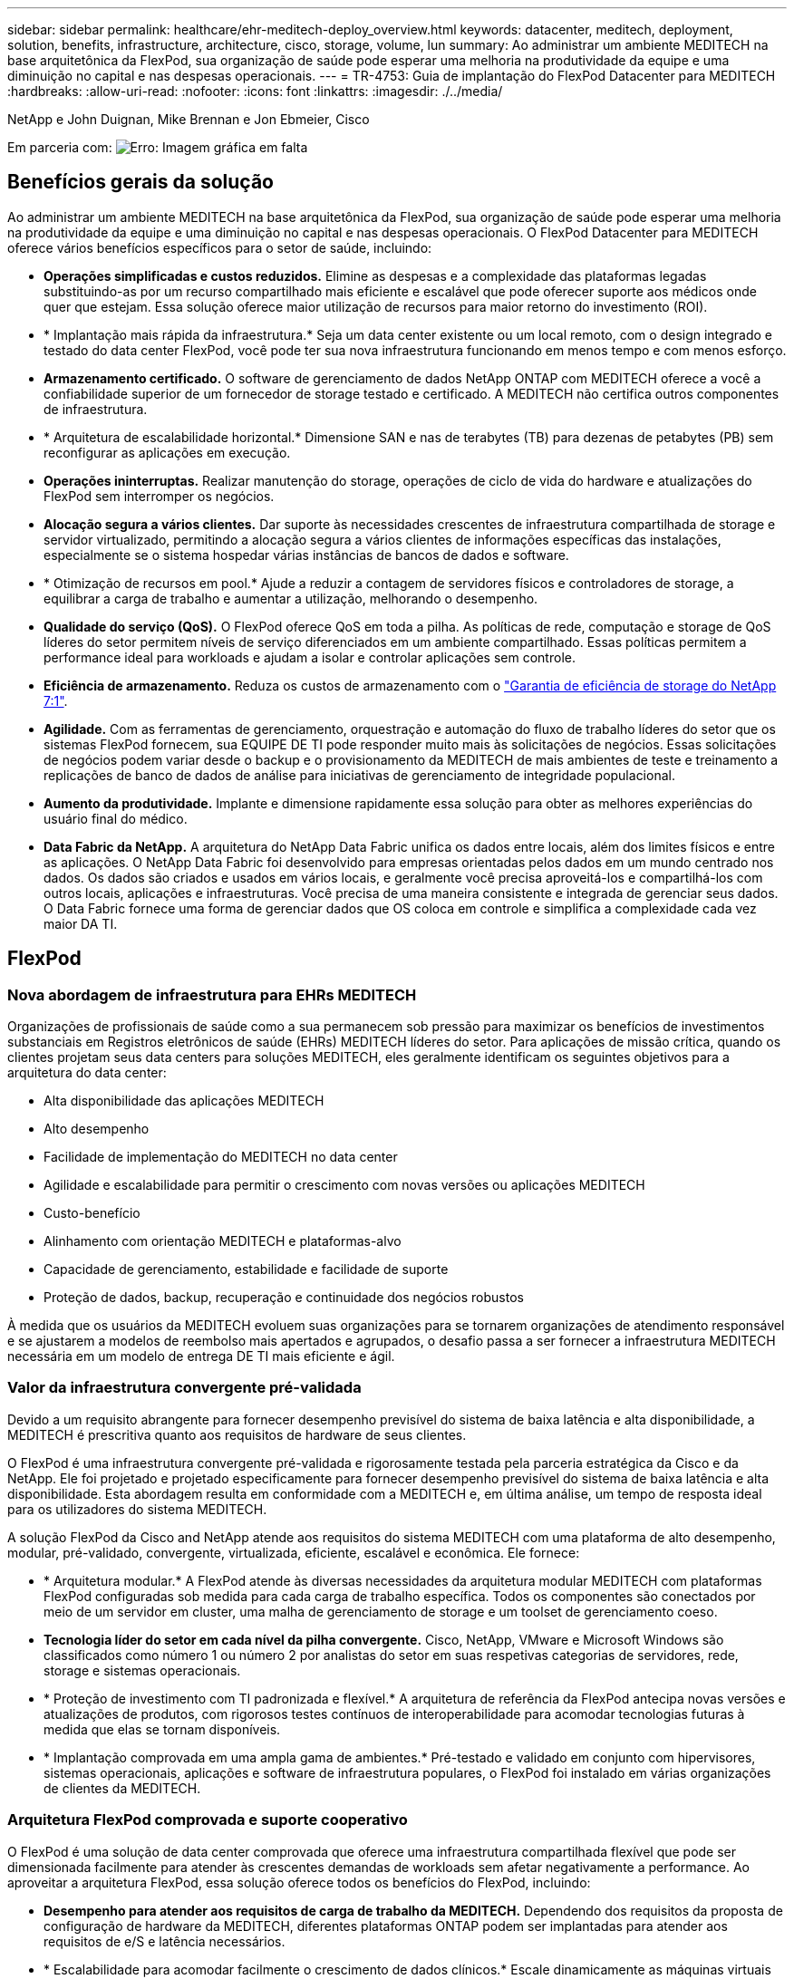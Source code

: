 ---
sidebar: sidebar 
permalink: healthcare/ehr-meditech-deploy_overview.html 
keywords: datacenter, meditech, deployment, solution, benefits, infrastructure, architecture, cisco, storage, volume, lun 
summary: Ao administrar um ambiente MEDITECH na base arquitetônica da FlexPod, sua organização de saúde pode esperar uma melhoria na produtividade da equipe e uma diminuição no capital e nas despesas operacionais. 
---
= TR-4753: Guia de implantação do FlexPod Datacenter para MEDITECH
:hardbreaks:
:allow-uri-read: 
:nofooter: 
:icons: font
:linkattrs: 
:imagesdir: ./../media/


NetApp e John Duignan, Mike Brennan e Jon Ebmeier, Cisco

Em parceria com: image:cisco logo.png["Erro: Imagem gráfica em falta"]



== Benefícios gerais da solução

Ao administrar um ambiente MEDITECH na base arquitetônica da FlexPod, sua organização de saúde pode esperar uma melhoria na produtividade da equipe e uma diminuição no capital e nas despesas operacionais. O FlexPod Datacenter para MEDITECH oferece vários benefícios específicos para o setor de saúde, incluindo:

* *Operações simplificadas e custos reduzidos.* Elimine as despesas e a complexidade das plataformas legadas substituindo-as por um recurso compartilhado mais eficiente e escalável que pode oferecer suporte aos médicos onde quer que estejam. Essa solução oferece maior utilização de recursos para maior retorno do investimento (ROI).
* * Implantação mais rápida da infraestrutura.* Seja um data center existente ou um local remoto, com o design integrado e testado do data center FlexPod, você pode ter sua nova infraestrutura funcionando em menos tempo e com menos esforço.
* *Armazenamento certificado.* O software de gerenciamento de dados NetApp ONTAP com MEDITECH oferece a você a confiabilidade superior de um fornecedor de storage testado e certificado. A MEDITECH não certifica outros componentes de infraestrutura.
* * Arquitetura de escalabilidade horizontal.* Dimensione SAN e nas de terabytes (TB) para dezenas de petabytes (PB) sem reconfigurar as aplicações em execução.
* *Operações ininterruptas.* Realizar manutenção do storage, operações de ciclo de vida do hardware e atualizações do FlexPod sem interromper os negócios.
* *Alocação segura a vários clientes.* Dar suporte às necessidades crescentes de infraestrutura compartilhada de storage e servidor virtualizado, permitindo a alocação segura a vários clientes de informações específicas das instalações, especialmente se o sistema hospedar várias instâncias de bancos de dados e software.
* * Otimização de recursos em pool.* Ajude a reduzir a contagem de servidores físicos e controladores de storage, a equilibrar a carga de trabalho e aumentar a utilização, melhorando o desempenho.
* *Qualidade do serviço (QoS).* O FlexPod oferece QoS em toda a pilha. As políticas de rede, computação e storage de QoS líderes do setor permitem níveis de serviço diferenciados em um ambiente compartilhado. Essas políticas permitem a performance ideal para workloads e ajudam a isolar e controlar aplicações sem controle.
* *Eficiência de armazenamento.* Reduza os custos de armazenamento com o https://www.netapp.com/media/79014-ng-937-Efficiency-Guarantee-Customer-Flyer.pdf["Garantia de eficiência de storage do NetApp 7:1"^].
* *Agilidade.* Com as ferramentas de gerenciamento, orquestração e automação do fluxo de trabalho líderes do setor que os sistemas FlexPod fornecem, sua EQUIPE DE TI pode responder muito mais às solicitações de negócios. Essas solicitações de negócios podem variar desde o backup e o provisionamento da MEDITECH de mais ambientes de teste e treinamento a replicações de banco de dados de análise para iniciativas de gerenciamento de integridade populacional.
* *Aumento da produtividade.* Implante e dimensione rapidamente essa solução para obter as melhores experiências do usuário final do médico.
* *Data Fabric da NetApp.* A arquitetura do NetApp Data Fabric unifica os dados entre locais, além dos limites físicos e entre as aplicações. O NetApp Data Fabric foi desenvolvido para empresas orientadas pelos dados em um mundo centrado nos dados. Os dados são criados e usados em vários locais, e geralmente você precisa aproveitá-los e compartilhá-los com outros locais, aplicações e infraestruturas. Você precisa de uma maneira consistente e integrada de gerenciar seus dados. O Data Fabric fornece uma forma de gerenciar dados que OS coloca em controle e simplifica a complexidade cada vez maior DA TI.




== FlexPod



=== Nova abordagem de infraestrutura para EHRs MEDITECH

Organizações de profissionais de saúde como a sua permanecem sob pressão para maximizar os benefícios de investimentos substanciais em Registros eletrônicos de saúde (EHRs) MEDITECH líderes do setor. Para aplicações de missão crítica, quando os clientes projetam seus data centers para soluções MEDITECH, eles geralmente identificam os seguintes objetivos para a arquitetura do data center:

* Alta disponibilidade das aplicações MEDITECH
* Alto desempenho
* Facilidade de implementação do MEDITECH no data center
* Agilidade e escalabilidade para permitir o crescimento com novas versões ou aplicações MEDITECH
* Custo-benefício
* Alinhamento com orientação MEDITECH e plataformas-alvo
* Capacidade de gerenciamento, estabilidade e facilidade de suporte
* Proteção de dados, backup, recuperação e continuidade dos negócios robustos


À medida que os usuários da MEDITECH evoluem suas organizações para se tornarem organizações de atendimento responsável e se ajustarem a modelos de reembolso mais apertados e agrupados, o desafio passa a ser fornecer a infraestrutura MEDITECH necessária em um modelo de entrega DE TI mais eficiente e ágil.



=== Valor da infraestrutura convergente pré-validada

Devido a um requisito abrangente para fornecer desempenho previsível do sistema de baixa latência e alta disponibilidade, a MEDITECH é prescritiva quanto aos requisitos de hardware de seus clientes.

O FlexPod é uma infraestrutura convergente pré-validada e rigorosamente testada pela parceria estratégica da Cisco e da NetApp. Ele foi projetado e projetado especificamente para fornecer desempenho previsível do sistema de baixa latência e alta disponibilidade. Esta abordagem resulta em conformidade com a MEDITECH e, em última análise, um tempo de resposta ideal para os utilizadores do sistema MEDITECH.

A solução FlexPod da Cisco and NetApp atende aos requisitos do sistema MEDITECH com uma plataforma de alto desempenho, modular, pré-validado, convergente, virtualizada, eficiente, escalável e econômica. Ele fornece:

* * Arquitetura modular.* A FlexPod atende às diversas necessidades da arquitetura modular MEDITECH com plataformas FlexPod configuradas sob medida para cada carga de trabalho específica. Todos os componentes são conectados por meio de um servidor em cluster, uma malha de gerenciamento de storage e um toolset de gerenciamento coeso.
* *Tecnologia líder do setor em cada nível da pilha convergente.* Cisco, NetApp, VMware e Microsoft Windows são classificados como número 1 ou número 2 por analistas do setor em suas respetivas categorias de servidores, rede, storage e sistemas operacionais.
* * Proteção de investimento com TI padronizada e flexível.* A arquitetura de referência da FlexPod antecipa novas versões e atualizações de produtos, com rigorosos testes contínuos de interoperabilidade para acomodar tecnologias futuras à medida que elas se tornam disponíveis.
* * Implantação comprovada em uma ampla gama de ambientes.* Pré-testado e validado em conjunto com hipervisores, sistemas operacionais, aplicações e software de infraestrutura populares, o FlexPod foi instalado em várias organizações de clientes da MEDITECH.




=== Arquitetura FlexPod comprovada e suporte cooperativo

O FlexPod é uma solução de data center comprovada que oferece uma infraestrutura compartilhada flexível que pode ser dimensionada facilmente para atender às crescentes demandas de workloads sem afetar negativamente a performance. Ao aproveitar a arquitetura FlexPod, essa solução oferece todos os benefícios do FlexPod, incluindo:

* *Desempenho para atender aos requisitos de carga de trabalho da MEDITECH.* Dependendo dos requisitos da proposta de configuração de hardware da MEDITECH, diferentes plataformas ONTAP podem ser implantadas para atender aos requisitos de e/S e latência necessários.
* * Escalabilidade para acomodar facilmente o crescimento de dados clínicos.* Escale dinamicamente as máquinas virtuais (VMs), os servidores e a capacidade de storage sob demanda, sem limites tradicionais.
* *Eficiência melhorada.* Reduza o tempo de administração e o TCO com uma infraestrutura virtualizada convergente, que é mais fácil de gerenciar e que armazena dados com mais eficiência, ao mesmo tempo em que gera mais desempenho com o software MEDITECH.
* *Risco reduzido.* Minimizar a interrupção dos negócios com uma plataforma pré-validada que é baseada em uma arquitetura definida que elimina a adivinhação da implantação e acomoda a otimização contínua do workload.
* *Suporte cooperativo do FlexPod.* A NetApp e a Cisco estabeleceram o suporte cooperativo, um modelo de suporte forte, dimensionável e flexível para atender aos requisitos exclusivos de suporte da infraestrutura convergente do FlexPod. Esse modelo usa a experiência, os recursos e a experiência combinada de suporte técnico da NetApp e da Cisco para fornecer um processo simplificado para identificar e resolver seu problema de suporte da FlexPod, independentemente de onde o problema reside. Com o modelo de suporte cooperativo da FlexPod, seu sistema FlexPod opera de forma eficiente e se beneficia da tecnologia mais atualizada, e você trabalha com uma equipe experiente para ajudá-lo a resolver problemas de integração.
+
O suporte cooperativo do FlexPod é especialmente valioso para organizações de saúde que executam aplicações essenciais aos negócios, como MEDITECH na infraestrutura convergente do FlexPod. A figura a seguir ilustra o modelo de suporte cooperativo do FlexPod.



image:ehr-meditech-deploy_image2.png["Erro: Imagem gráfica em falta"]

Além desses benefícios, cada componente da pilha de data center FlexPod com solução MEDITECH oferece benefícios específicos para fluxos de trabalho de EHR da MEDITECH.



=== Sistema de computação unificada da Cisco

Sistema de computação unificada da Cisco (Cisco UCS), um sistema de autointegração e autoconhecimento, consiste em um único domínio de gerenciamento que está interconetado com uma infraestrutura de e/S unificada. Para que a infraestrutura possa fornecer informações essenciais aos pacientes com disponibilidade máxima, o Cisco UCS para ambientes MEDITECH foi alinhado com as recomendações e as práticas recomendadas da infraestrutura MEDITECH.

A base da MEDITECH na arquitetura Cisco UCS é a tecnologia Cisco UCS, com gerenciamento de sistemas integrados, processadores Intel Xeon e virtualização de servidores. Essas tecnologias integradas resolvem os desafios do data center e ajudam você a atingir suas metas de design de data center para a MEDITECH. O Cisco UCS unifica o gerenciamento de LAN, SAN e sistemas em um link simplificado para servidores de rack, servidores blade e VMs. O Cisco UCS é uma arquitetura de e/S completa que incorpora a malha unificada da Cisco e a tecnologia Cisco Fabric Extender (tecnologia FEX) para conetar todos os componentes do Cisco UCS com uma única malha de rede e uma única camada de rede.

O sistema pode ser implantado como uma única ou várias unidades lógicas que incorporam e dimensionam em vários chassis blade, servidores de rack, racks e data centers. O sistema implementa uma arquitetura radicalmente simplificada que elimina os vários dispositivos redundantes que povoam o chassi do servidor blade tradicional e os servidores de rack. Em sistemas tradicionais, dispositivos redundantes como adaptadores Ethernet e FC e módulos de gerenciamento de chassi resultam em camadas de complexidade. O Cisco UCS consiste em um par redundante de interconexões de malha (FIs) do Cisco UCS que fornecem um único ponto de gerenciamento e um único ponto de controle para todo o tráfego de e/S.

O Cisco UCS usa perfis de serviço para ajudar a garantir que os servidores virtuais na infraestrutura do Cisco UCS estejam configurados corretamente. Os perfis de serviço são compostos de políticas de rede, storage e computação criadas uma vez por especialistas no assunto em cada disciplina. Os perfis de serviço incluem informações críticas do servidor sobre a identidade do servidor, como endereçamento LAN e SAN, configurações de e/S, versões de firmware, ordem de inicialização, LAN virtual de rede (VLAN), porta física e políticas de QoS. Os perfis de serviço podem ser criados dinamicamente e associados a qualquer servidor físico no sistema em minutos, em vez de horas ou dias. A associação de perfis de serviço com servidores físicos é realizada como uma operação simples e única e permite a migração de identidades entre servidores no ambiente sem exigir alterações físicas na configuração. Ele facilita o rápido provisionamento bare-metal de substituições para servidores aposentados.

O uso de perfis de serviço ajuda a garantir que os servidores sejam configurados de forma consistente em toda a empresa. Quando vários domínios de gerenciamento do Cisco UCS são empregados, o Cisco UCS Central pode usar perfis de serviço globais para sincronizar informações de configuração e política entre domínios. Se a manutenção precisar ser realizada em um domínio, a infraestrutura virtual pode ser migrada para outro domínio. Essa abordagem ajuda a garantir que, mesmo quando um único domínio está off-line, os aplicativos continuam sendo executados com alta disponibilidade.

Para demonstrar que ele atende aos requisitos de configuração do servidor, o Cisco UCS foi extensivamente testado com MEDITECH durante um período de vários anos. O Cisco UCS é uma plataforma de servidor compatível, conforme listado no site de suporte do sistema de recursos de produto MEDITECH.



=== Rede Cisco

Os switches Cisco Nexus e os diretores multicamadas Cisco MDS fornecem conetividade de classe empresarial e consolidação de SAN. A rede de storage multiprotocolo Cisco reduz o risco dos negócios fornecendo flexibilidade e opções: FC, conexão de fibra (FICON), FC sobre Ethernet (FCoE), SCSI sobre IP (iSCSI) e FC sobre IP (FCIP).

Os switches Cisco Nexus oferecem um dos conjuntos de recursos de rede de data center mais abrangentes em uma única plataforma. Eles oferecem alto desempenho e densidade para núcleos de data center e campus. Eles também oferecem um conjunto completo de recursos para implantações de agregação de data center, de fim de linha e de interconexão de data center em uma plataforma modular altamente resiliente.

O Cisco UCS integra recursos de computação com switches Cisco Nexus e uma malha de e/S unificada que identifica e lida com diferentes tipos de tráfego de rede. Esse tráfego inclui e/S de armazenamento, tráfego de desktop transmitido, gerenciamento e acesso a aplicativos clínicos e empresariais. Você obtém:

* *Escalabilidade de infraestrutura.* Virtualização, energia e refrigeração eficientes, escala de nuvem com automação, alta densidade e alto desempenho, tudo isso dá suporte ao crescimento eficiente do data center.
* *Continuidade operacional.* O design integra hardware, recursos de software NX-os e gerenciamento para dar suporte a ambientes sem inatividade.
* *QoS de rede e computador.* O Cisco oferece classe de serviço (CoS) e QoS orientada por políticas na malha de rede, storage e computação para performance ideal de aplicações essenciais.
* * Flexibilidade de transporte. * Adote novas tecnologias de rede de forma incremental com uma solução econômica.


Juntos, o Cisco UCS com switches Cisco Nexus e diretores multicamadas Cisco MDS oferecem uma solução ideal de computação, rede e conetividade SAN para a MEDITECH.



=== NetApp ONTAP

O storage da NetApp que executa o software ONTAP reduz os custos gerais de storage e fornece os tempos de resposta de leitura e gravação de baixa latência e IOPS de que os workloads MEDITECH precisam. O ONTAP dá suporte a configurações de storage all-flash e híbrido para criar uma plataforma de storage ideal que atenda aos requisitos MEDITECH. Os sistemas acelerados por flash da NetApp receberam a validação e a certificação MEDITECH, oferecendo a você, como cliente MEDITECH, a performance e a capacidade de resposta essenciais às operações MEDITECH sensíveis à latência. Ao criar vários domínios de falha em um único cluster, os sistemas NetApp também podem isolar a produção da não produção. Os sistemas NetApp também reduzem problemas de desempenho com um nível mínimo de performance garantido para workloads com QoS ONTAP.

A arquitetura com escalabilidade horizontal do software ONTAP pode se adaptar com flexibilidade a vários workloads de e/S. Para fornecer a taxa de transferência necessária e a baixa latência de que os aplicativos clínicos precisam e, ao mesmo tempo, fornecer uma arquitetura modular com escalabilidade horizontal, as configurações all-flash geralmente são usadas em arquiteturas ONTAP. Os nós de NetApp AFF podem ser combinados no mesmo cluster de escalabilidade horizontal com nós de storage híbrido (HDD e flash) adequados para armazenar grandes conjuntos de dados com taxa de transferência alta. Juntamente com uma solução de backup aprovada pela MEDITECH, você pode clonar, replicar e fazer backup do seu ambiente MEDITECH, desde um armazenamento de unidade de estado sólido (SSD) caro até um armazenamento de HDD mais econômico em outros nós. Essa abordagem atende ou excede as diretrizes da MEDITECH para clonagem baseada em SAN e backup de pools de produção.

Muitos dos recursos do ONTAP são especialmente úteis em ambientes MEDITECH: Simplificar o gerenciamento, aumentar a disponibilidade e a automação e reduzir a quantidade total de storage necessária. Com esses recursos, você obtém:

* * Desempenho excecional. * A solução NetApp AFF compartilha a arquitetura de storage unificado, o software ONTAP, a interface de gerenciamento, os serviços de rich data e o conjunto avançado de recursos que as outras famílias de produtos NetApp FAS têm. Essa combinação inovadora de Mídia all-flash com o ONTAP oferece a baixa latência consistente e IOPS alto do storage all-flash com a qualidade do software ONTAP líder do setor.
* *Eficiência de armazenamento.* Reduza os requisitos de capacidade total com deduplicação, tecnologia de replicação de dados NetApp FlexClone, compressão e compactação in-line, thin replication, thin Provisioning e deduplicação de agregados.
+
A deduplicação do NetApp fornece deduplicação em nível de bloco em um NetApp FlexVol volume ou componente de dados. Essencialmente, a deduplicação remove blocos duplicados, armazenando apenas blocos exclusivos no FlexVol volume ou componente de dados.

+
A deduplicação funciona com um alto grau de granularidade e opera no sistema de arquivos ativo do FlexVol volume ou componente de dados. É transparente de aplicação; portanto, você pode usá-lo para deduplicar dados que se originam de qualquer aplicativo que usa o sistema NetApp. Você pode executar a deduplicação de volume como um processo inline (a partir do ONTAP 8,3.2). Você também pode executá-lo como um processo em segundo plano que pode configurar para ser executado automaticamente, agendado ou executado manualmente por meio da CLI, do Gerenciador de sistemas do NetApp ONTAP ou do NetApp Active IQ Unified Manager.

+
A figura a seguir ilustra como a deduplicação do NetApp funciona no nível mais alto.



image:ehr-meditech-deploy_image3.png["Erro: Imagem gráfica em falta"]

* *Clonagem eficiente em espaço.* Com a funcionalidade do FlexClone, você cria clones quase instantaneamente para dar suporte à atualização do ambiente de backup e teste. Esses clones consomem mais storage somente quando são feitas alterações.
* *NetApp Snapshot e tecnologias SnapMirror.* O ONTAP pode criar cópias Snapshot com uso eficiente de espaço dos LUNs (números de unidade lógica) que o host MEDITECH usa. Para implantações de dois locais, você pode implementar o software SnapMirror para aumentar a resiliência e a replicação de dados.
* *Proteção de dados integrada.* Os recursos completos de proteção de dados e recuperação de desastres ajudam você a proteger ativos de dados essenciais e fornecer recuperação de desastres.
* *Operações ininterruptas.* Você pode realizar atualizações e manutenção sem colocar os dados offline.
* * QoS e QoS adaptável (AQos).* A QoS de storage permite limitar possíveis workloads de bully. Mais importante, a QoS pode garantir um mínimo de desempenho para workloads essenciais, como a produção MEDITECH. Ao limitar a contenção, a QoS do NetApp pode reduzir problemas relacionados ao desempenho. O AQoS funciona com grupos de políticas predefinidos, que podem ser aplicados diretamente a um volume. Esses grupos de políticas podem dimensionar automaticamente um limite de taxa de transferência ou um tamanho do chão ao volume, mantendo a proporção de IOPS para terabytes e gigabytes à medida que o tamanho do volume muda.
* *Data Fabric da NetApp.* O NetApp Data Fabric simplifica e integra o gerenciamento de dados em ambientes de nuvem e locais para acelerar a transformação digital. Ele fornece serviços de gerenciamento de dados consistentes e integrados, além de aplicações para visibilidade e insights, acesso, controle, proteção e segurança de dados. O NetApp é integrado ao Amazon Web Services (AWS), Azure, Google Cloud Platform e IBM Cloud Clouds, oferecendo uma ampla variedade de opções.


A figura a seguir ilustra a arquitetura da FlexPod para workloads MEDITECH.

image:ehr-meditech-deploy_image4.png["Erro: Imagem gráfica em falta"]



== Visão geral DA MEDITECH

Medical Information Technology, Inc., comumente conhecida como MEDITECH, é uma empresa de software baseada em Massachusetts que fornece sistemas de informação para organizações de saúde. A MEDITECH fornece um sistema EHR concebido para armazenar e organizar os dados mais recentes do paciente e fornece os dados à equipa clínica. Os dados do paciente incluem, entre outros, dados demográficos; histórico médico; medicação; resultados de testes laboratoriais; imagens de radiologia; e informações pessoais, como idade, altura e peso.

Está além do escopo deste documento cobrir a ampla gama de funções que o software MEDITECH suporta. O Apêndice A fornece mais informações sobre estes amplos conjuntos de funções MEDITECH. As aplicações MEDITECH requerem várias VMs para suportar estas funções. Para implantar esses aplicativos, consulte as recomendações da MEDITECH.

Para cada implantação, do ponto de vista do sistema de storage, todos os sistemas de software MEDITECH exigem um banco de dados distribuído centrado no paciente. A MEDITECH tem seu próprio banco de dados proprietário, que usa o sistema operacional Windows.

Bridgehead e CommVault são as duas aplicações de software de backup certificadas pela NetApp e MEDITECH. O escopo deste documento não abrange a implantação desses aplicativos de backup.

O foco principal deste documento é permitir que a pilha FlexPod (servidores e armazenamento) atenda aos requisitos de desempenho para o banco de dados MEDITECH e os requisitos de backup no ambiente de EHR.



=== Criado sob medida para cargas de trabalho específicas da MEDITECH

A MEDITECH não revenda hardware, hypervisors ou sistemas operacionais de servidor, rede ou armazenamento; no entanto, tem requisitos específicos para cada componente da pilha de infraestrutura. Portanto, a Cisco e a NetApp trabalharam juntas para testar e permitir que o datacenter FlexPod seja configurado, implantado e suportado com sucesso para atender aos requisitos do ambiente de produção MEDITECH de clientes como você.



=== Categorias de MEDITECH

A MEDITECH associa o tamanho da implantação a um número de categoria que varia de 1 a 6. A categoria 1 representa as menores implantações MEDITECH e a categoria 6 representa as maiores implantações MEDITECH.

Para obter informações sobre as caraterísticas de e/S e os requisitos de desempenho de um host MEDITECH em cada categoria, consulte NetApp https://fieldportal.netapp.com/content/198446["TR-4190: Diretrizes de dimensionamento NetApp para ambientes MEDITECH"^] .



=== Plataforma MEDITECH

A plataforma expanse MEDITECH é a versão mais recente do software EHR da empresa. As plataformas MEDITECH anteriores são Cliente/servidor 5.x e MAGIC. Esta seção descreve a plataforma MEDITECH (aplicável ao Expanse, 6.x, C/S 5.x e MAGIC), referente ao host MEDITECH e seus requisitos de armazenamento.

Para todas as plataformas MEDITECH anteriores, vários servidores executam o software MEDITECH, executando várias tarefas. A figura anterior mostra um sistema MEDITECH típico, incluindo hosts MEDITECH que servem como servidores de banco de dados de aplicativos e outros servidores MEDITECH. Exemplos de outros servidores MEDITECH incluem o aplicativo Repository de dados, o aplicativo Scanning and Archiving e os clientes de trabalho em segundo plano. Para obter a lista completa de outros servidores MEDITECH, consulte os documentos "proposta de configuração de hardware" (para novas implantações) e "tarefa de avaliação de hardware" (para implantações existentes). Você pode obter esses documentos da MEDITECH através do integrador de sistemas MEDITECH ou do seu gerente técnico de contas (TAM) da MEDITECH.



=== MEDITECH anfitrião

Um host MEDITECH é um servidor de banco de dados. Este host também é conhecido como um servidor de arquivos MEDITECH (para a plataforma expanse, 6.x ou C/S 5.x) ou como uma MÁQUINA MÁGICA (para a PLATAFORMA MÁGICA). Este documento usa o termo host MEDITECH para se referir a um servidor de arquivos MEDITECH ou a uma MÁQUINA MÁGICA.

Os hosts DA MEDITECH podem ser servidores físicos ou VMs que são executados no sistema operacional Microsoft Windows Server. Mais comumente no campo, os hosts MEDITECH são implantados como VMs Windows que são executadas em um servidor VMware ESXi. A partir dessa gravação, o VMware é o único hypervisor que a MEDITECH suporta. Um host MEDITECH armazena seus arquivos de programa, dicionário e dados em uma unidade do Microsoft Windows (por exemplo, unidade e) no sistema Windows.

Em um ambiente virtual, uma unidade do Windows e reside em um LUN que é conetado à VM por meio de um mapeamento de dispositivo bruto (RDM) no modo de compatibilidade física. O uso de arquivos VMDK (Virtual Machine Disk) como uma unidade do Windows e neste cenário não é suportado pela MEDITECH.



=== Característica de e/S da carga de trabalho do host DA MEDITECH

A caraterística de e/S de cada host MEDITECH e do sistema como um todo depende da plataforma MEDITECH que você implantar. Todas as plataformas MEDITECH (expansão, 6.x, C/S 5.x e Magic) geram cargas de trabalho 100% aleatórias.

A plataforma expanse MEDITECH gera a carga de trabalho mais exigente, pois possui a maior porcentagem de operações de gravação e IOPS geral por host, seguida de 6.x, C/S 5.x e as plataformas MÁGICAS.

Para obter mais detalhes sobre as descrições da carga de trabalho da MEDITECH, https://www.netapp.com/pdf.html?item=/media/19872-tr-4190.pdf["TR-4190: Diretrizes de dimensionamento NetApp para ambientes MEDITECH"^] consulte .



=== Rede de armazenamento

A MEDITECH exige que o protocolo FC seja usado para tráfego de dados entre o sistema NetApp FAS ou AFF e os hosts MEDITECH de todas as categorias.



=== Apresentação de armazenamento para um host MEDITECH

Cada host MEDITECH usa duas unidades do Windows:

* *Drive C.* esta unidade armazena o sistema operacional Windows Server e os arquivos do aplicativo host MEDITECH.
* *Drive E.* o host MEDITECH armazena seus arquivos de programa, dicionário e dados na unidade e do sistema operacional Windows Server. A unidade e é um LUN que é mapeado a partir do sistema NetApp FAS ou AFF usando o protocolo FC. A MEDITECH exige que o protocolo FC seja usado para que os requisitos de latência de leitura e leitura e gravação do host MEDITECH sejam atendidos.




=== Convenção de nomenclatura de volume e LUN

A MEDITECH exige que uma convenção de nomenclatura específica seja usada para todos os LUNs.

Antes de qualquer implantação de armazenamento, verifique a proposta de configuração de hardware da MEDITECH para confirmar a convenção de nomenclatura dos LUNs. O processo de backup da MEDITECH depende da convenção de nomes de volume e LUN para identificar adequadamente os LUNs específicos para backup.



== Ferramentas de gerenciamento abrangentes e recursos de automação



=== Cisco UCS com o Cisco UCS Manager

A Cisco se concentra em três elementos-chave para fornecer uma infraestrutura de data center superior: Simplificação, segurança e escalabilidade. O software Cisco UCS Manager, combinado com a modularidade da plataforma, fornece uma plataforma de virtualização de desktop simplificada, segura e escalável:

* *Simplificado.* O Cisco UCS oferece uma abordagem nova e radical à computação padrão do setor e fornece o núcleo da infraestrutura de data center para todos os workloads. O Cisco UCS oferece muitos recursos e benefícios, incluindo redução no número de servidores que você precisa e redução no número de cabos usados por servidor. Outro recurso importante é a capacidade de implantar ou reprovisionar servidores rapidamente por meio de perfis de serviço do Cisco UCS. Com menos servidores e cabos para gerenciar e com o provisionamento simplificado de workload de servidor e aplicações, as operações são simplificadas. As pontuações de servidores blade e rack podem ser provisionadas em minutos com os perfis de serviço do Cisco UCS Manager. Os perfis de serviço Cisco UCS eliminam os runbooks de integração do servidor e eliminam o desvio de configuração. Essa abordagem acelera o tempo de produtividade para os usuários finais, melhora a agilidade nos negócios e permite que os recursos DE TI sejam alocados para outras tarefas.
+
O Cisco UCS Manager automatiza muitas operações mundanas de data center sujeitas a erros, como configuração e provisionamento de infraestrutura de acesso a servidor, rede e storage. Além disso, os servidores blade da série B Cisco UCS e os servidores em rack da série C com grandes pegadas de memória permitem uma alta densidade de usuários de aplicativos, o que ajuda a reduzir os requisitos de infraestrutura de servidor.

+
A simplificação leva a uma implantação de infraestrutura MEDITECH mais rápida e bem-sucedida.

* *Seguro.* Embora as VMs sejam inerentemente mais seguras do que seus antecessores físicos, elas apresentam novos desafios de segurança. Os servidores de aplicativos e da Web de missão crítica que usam uma infraestrutura comum, como desktops virtuais, estão agora em um risco maior para ameaças à segurança. O tráfego entre VMs agora representa uma importante consideração de segurança que seus gerentes DE TI devem abordar, especialmente em ambientes dinâmicos nos quais as VMs, usando o VMware vMotion, se movem pela infraestrutura do servidor.
+
A virtualização, portanto, aumenta significativamente a necessidade de conscientização em nível de VM sobre política e segurança, especialmente dada a natureza dinâmica e fluida da mobilidade de VM em uma infraestrutura de computação estendida. A facilidade com que novos desktops virtuais podem se proliferar amplia a importância de uma infraestrutura de rede e segurança com reconhecimento de virtualização. A infraestrutura de data center do Cisco (soluções da família Cisco UCS, Cisco MDS e Cisco Nexus) para virtualização de desktop fornece segurança forte do data center, da rede e do desktop, com segurança abrangente do desktop ao hypervisor. A segurança é aprimorada com segmentação de desktops virtuais, políticas e administração com reconhecimento de VM e segurança de rede em toda a infraestrutura de LAN e WAN.

* *Escalável.* O crescimento das soluções de virtualização é inevitável, portanto, uma solução precisa ser capaz de escalar e escalar de forma previsível com esse crescimento. As soluções de virtualização Cisco suportam alta densidade de VM (VMs por servidor) e mais servidores são dimensionados com desempenho quase linear. A infraestrutura de data center da Cisco fornece uma plataforma flexível para o crescimento e melhora a agilidade nos negócios. Os perfis de serviço do Cisco UCS Manager permitem o provisionamento de host sob demanda e facilitam a implantação de centenas de hosts como a implantação de dezenas.
+
Os servidores UCS Cisco oferecem desempenho e escala quase lineares. O Cisco UCS implementa a tecnologia patenteada de memória estendida Cisco para oferecer grandes pegadas de memória com menos soquetes (com escalabilidade de até 1TB GB de memória com servidores de 2 e 4 soquetes). Usando a tecnologia de malha unificada como um componente básico, a largura de banda agregada do servidor Cisco UCS pode ser dimensionada até 80Gbps Gbps por servidor e a interconexão de malha Cisco UCS pode produzir 2Tbps Gbps na taxa de linha. Esse recurso ajuda a evitar gargalos de e/S e memória de virtualização de desktop. O Cisco UCS, com sua arquitetura de rede baseada em malha unificada de alta performance e baixa latência, dá suporte a altos volumes de tráfego de desktop virtual, incluindo tráfego de comunicações e vídeo de alta resolução. Além disso, o ONTAP ajuda a manter a disponibilidade dos dados e o desempenho ideal durante tempestades de inicialização e login como parte das soluções de virtualização da FlexPod.

+
Os designs de infraestrutura de data center Cisco UCS, Cisco MDS e Cisco Nexus fornecem uma excelente plataforma para crescimento. Você obtém o dimensionamento transparente de recursos de servidor, rede e storage para oferecer suporte à virtualização de desktop, aplicativos de data center e computação em nuvem.





=== VMware vCenter Server

O VMware vCenter Server fornece uma plataforma centralizada para gerenciar ambientes MEDITECH para que sua organização de saúde possa automatizar e fornecer uma infraestrutura virtual com confiança:

* * Implantação simples.* Implante o vCenter Server com rapidez e facilidade usando um dispositivo virtual.
* * Controle centralizado e visibilidade.* Administre toda a infraestrutura do VMware vSphere a partir de um único local.
* *Otimização proativa.* Alocar e otimizar recursos para máxima eficiência.
* *Gestão.* Use poderosos plug-ins e ferramentas para simplificar o gerenciamento e estender o controle.




=== Console de armazenamento virtual para VMware vSphere

O console de armazenamento virtual (VSC), o provedor de reconhecimento de armazenamento (VASA) do vSphere e o adaptador de replicação de armazenamento VMware (SRA) para VMware vSphere da NetApp compõem um único dispositivo virtual. O pacote de produtos inclui o SRA e o provedor VASA como plug-ins do vCenter Server, que fornece gerenciamento de ciclo de vida completo para VMs em ambientes VMware que usam sistemas de storage NetApp.

O dispositivo virtual para VSC, provedor VASA e SRA se integra perfeitamente ao VMware vSphere Web Client e permite que você use serviços SSO. Em um ambiente com várias instâncias do VMware vCenter Server, cada instância do vCenter Server que você deseja gerenciar deve ter sua própria instância registrada do VSC. A página do painel do VSC permite que você verifique rapidamente o status geral de seus datastores e VMs.

Ao implantar o dispositivo virtual para o VSC, o provedor VASA e o SRA, você pode executar as seguintes tarefas:

* *Use o VSC para implantar e gerenciar o armazenamento e configurar o host ESXi.* Você pode usar o VSC para adicionar credenciais, remover credenciais, atribuir credenciais e configurar permissões para controladores de storage em seu ambiente VMware. Além disso, você pode gerenciar servidores ESXi que estão conetados aos sistemas de armazenamento NetApp. Com alguns cliques, você pode definir os valores de práticas recomendadas recomendados para tempos limite de host, nas e multipathing para todos os hosts. Também pode visualizar os detalhes do armazenamento e recolher informações de diagnóstico.
* *Use o provedor VASA para criar perfis de capacidade de armazenamento e definir alarmes.* O fornecedor VASA para ONTAP é registado no VSC quando ativa a extensão do fornecedor VASA. Você pode criar e usar perfis de capacidade de storage e datastores virtuais. Você também pode definir alarmes para alertá-lo quando os limites para volumes e agregados estiverem quase cheios. Você pode monitorar a performance das VMDKs e das VMs criadas em datastores virtuais.
* *Use o SRA para recuperação de desastres.* Você pode usar o SRA para configurar locais protegidos e de recuperação em seu ambiente para recuperação de desastres durante falhas.




=== NetApp OnCommand Insight e ONTAP

A NetApp OnCommand Insight integra o gerenciamento da infraestrutura na cadeia de fornecimento de serviços MEDITECH. Com essa abordagem, sua organização de saúde terá mais controle, automação e análise da infraestrutura de storage, rede e computação. ELE pode otimizar sua infraestrutura atual para obter o máximo de benefícios, simplificando o processo de determinação do que e quando comprar. Ele também atenua os riscos associados a migrações complexas de tecnologia. Como não requer agentes, a instalação é direta e sem interrupções. Armazenamento instalado e dispositivos SAN são constantemente descobertos, e informações detalhadas são coletadas para visibilidade total de todo o seu ambiente de storage. Você pode identificar rapidamente ativos mal utilizados, desalinhados, subutilizados ou órfãos e recuperá-los para impulsionar a expansão futura. O OnCommand Insight ajuda você a:

* *Otimize os recursos existentes.* Identifique ativos mal utilizados, subutilizados ou órfãos usando as práticas recomendadas estabelecidas para evitar problemas e atender aos níveis de serviço.
* *Tome melhores decisões.* Os dados em tempo real ajudam a resolver problemas de capacidade com mais rapidez para Planejar com precisão futuras compras, evitar gastos excessivos e adiar as despesas de capital.
* *Acelere iniciativas DE TI.* Entenda melhor seus ambientes virtuais para ajudá-lo a gerenciar riscos, minimizar o tempo de inatividade e acelerar a implantação da nuvem.

